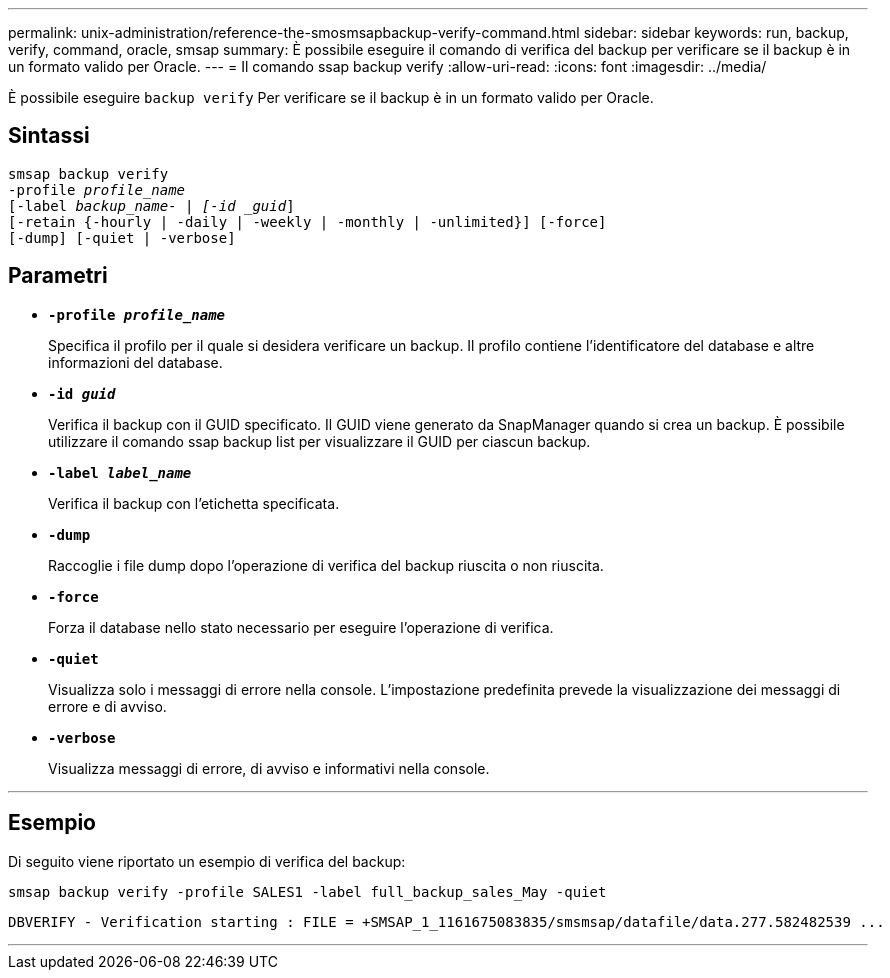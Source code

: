 ---
permalink: unix-administration/reference-the-smosmsapbackup-verify-command.html 
sidebar: sidebar 
keywords: run, backup, verify, command, oracle, smsap 
summary: È possibile eseguire il comando di verifica del backup per verificare se il backup è in un formato valido per Oracle. 
---
= Il comando ssap backup verify
:allow-uri-read: 
:icons: font
:imagesdir: ../media/


[role="lead"]
È possibile eseguire `backup verify` Per verificare se il backup è in un formato valido per Oracle.



== Sintassi

[listing, subs="+macros"]
----
pass:quotes[smsap backup verify
-profile _profile_name_
[-label _backup_name- | [-id _guid_\]
[-retain {-hourly | -daily | -weekly | -monthly | -unlimited}\] [-force\]
[-dump\] [-quiet | -verbose\]]
----


== Parametri

* ``*-profile _profile_name_*``
+
Specifica il profilo per il quale si desidera verificare un backup. Il profilo contiene l'identificatore del database e altre informazioni del database.

* ``*-id _guid_*``
+
Verifica il backup con il GUID specificato. Il GUID viene generato da SnapManager quando si crea un backup. È possibile utilizzare il comando ssap backup list per visualizzare il GUID per ciascun backup.

* ``*-label _label_name_*``
+
Verifica il backup con l'etichetta specificata.

* ``*-dump*``
+
Raccoglie i file dump dopo l'operazione di verifica del backup riuscita o non riuscita.

* ``*-force*``
+
Forza il database nello stato necessario per eseguire l'operazione di verifica.

* ``*-quiet*``
+
Visualizza solo i messaggi di errore nella console. L'impostazione predefinita prevede la visualizzazione dei messaggi di errore e di avviso.

* ``*-verbose*``
+
Visualizza messaggi di errore, di avviso e informativi nella console.



'''


== Esempio

Di seguito viene riportato un esempio di verifica del backup:

[listing]
----
smsap backup verify -profile SALES1 -label full_backup_sales_May -quiet
----
[listing]
----
DBVERIFY - Verification starting : FILE = +SMSAP_1_1161675083835/smsmsap/datafile/data.277.582482539 ...
----
'''